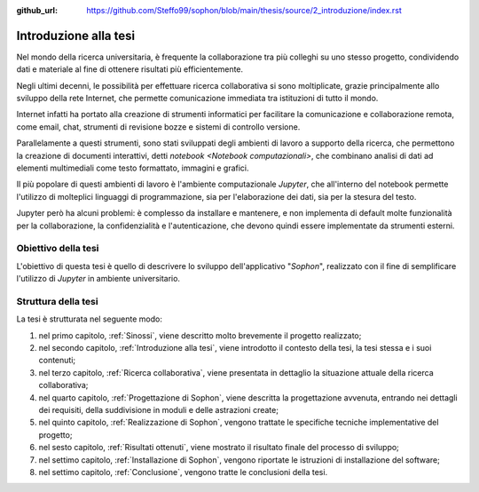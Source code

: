 :github_url: https://github.com/Steffo99/sophon/blob/main/thesis/source/2_introduzione/index.rst

.. index::
   pair: tesi; introduzione

**********************
Introduzione alla tesi
**********************

Nel mondo della ricerca universitaria, è frequente la collaborazione tra più colleghi su uno stesso progetto, condividendo dati e materiale al fine di ottenere risultati più efficientemente.

Negli ultimi decenni, le possibilità per effettuare ricerca collaborativa si sono moltiplicate, grazie principalmente allo sviluppo della rete Internet, che permette comunicazione immediata tra istituzioni di tutto il mondo.

Internet infatti ha portato alla creazione di strumenti informatici per facilitare la comunicazione e collaborazione remota, come email, chat, strumenti di revisione bozze e sistemi di controllo versione.

Parallelamente a questi strumenti, sono stati sviluppati degli ambienti di lavoro a supporto della ricerca, che permettono la creazione di documenti interattivi, detti `notebook <Notebook computazionali>`, che combinano analisi di dati ad elementi multimediali come testo formattato, immagini e grafici.

Il più popolare di questi ambienti di lavoro è l'ambiente computazionale `Jupyter`, che all'interno del notebook permette l'utilizzo di molteplici linguaggi di programmazione, sia per l'elaborazione dei dati, sia per la stesura del testo.

Jupyter però ha alcuni problemi: è complesso da installare e mantenere, e non implementa di default molte funzionalità per la collaborazione, la confidenzialità e l'autenticazione, che devono quindi essere implementate da strumenti esterni.


.. index::
   pair: tesi; obiettivo

Obiettivo della tesi
====================

L'obiettivo di questa tesi è quello di descrivere lo sviluppo dell'applicativo "*Sophon*", realizzato con il fine di semplificare l'utilizzo di `Jupyter` in ambiente universitario.


.. index::
   pair: tesi; struttura

Struttura della tesi
====================

.. todo::

   Aggiornare questo elenco man mano che vengono aggiunti nuovi capitoli.

La tesi è strutturata nel seguente modo:

#. nel primo capitolo, :ref:`Sinossi`, viene descritto molto brevemente il progetto realizzato;
#. nel secondo capitolo, :ref:`Introduzione alla tesi`, viene introdotto il contesto della tesi, la tesi stessa e i suoi contenuti;
#. nel terzo capitolo, :ref:`Ricerca collaborativa`, viene presentata in dettaglio la situazione attuale della ricerca collaborativa;
#. nel quarto capitolo, :ref:`Progettazione di Sophon`, viene descritta la progettazione avvenuta, entrando nei dettagli dei requisiti, della suddivisione in moduli e delle astrazioni create;
#. nel quinto capitolo, :ref:`Realizzazione di Sophon`, vengono trattate le specifiche tecniche implementative del progetto;
#. nel sesto capitolo, :ref:`Risultati ottenuti`, viene mostrato il risultato finale del processo di sviluppo;
#. nel settimo capitolo, :ref:`Installazione di Sophon`, vengono riportate le istruzioni di installazione del software;
#. nel settimo capitolo, :ref:`Conclusione`, vengono tratte le conclusioni della tesi.

